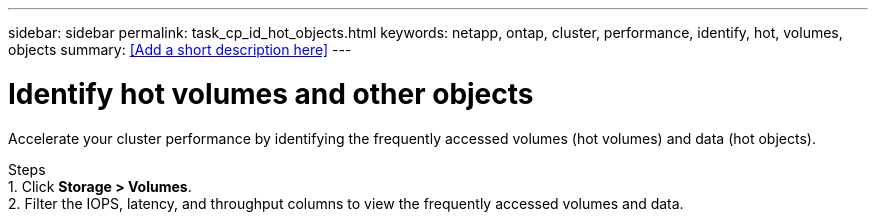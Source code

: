---
sidebar: sidebar
permalink: task_cp_id_hot_objects.html
keywords: netapp, ontap, cluster, performance, identify, hot, volumes, objects
summary: <<Add a short description here>>
---

= Identify hot volumes and other objects
:toc: macro
:toclevels: 1
:hardbreaks:
:nofooter:
:icons: font
:linkattrs:
:imagesdir: ./media/

[.lead]
Accelerate your cluster performance by identifying the frequently accessed volumes (hot volumes) and data (hot objects).

Steps
1. Click *Storage > Volumes*.
2. Filter the IOPS, latency, and throughput columns to view the frequently accessed volumes and data.
